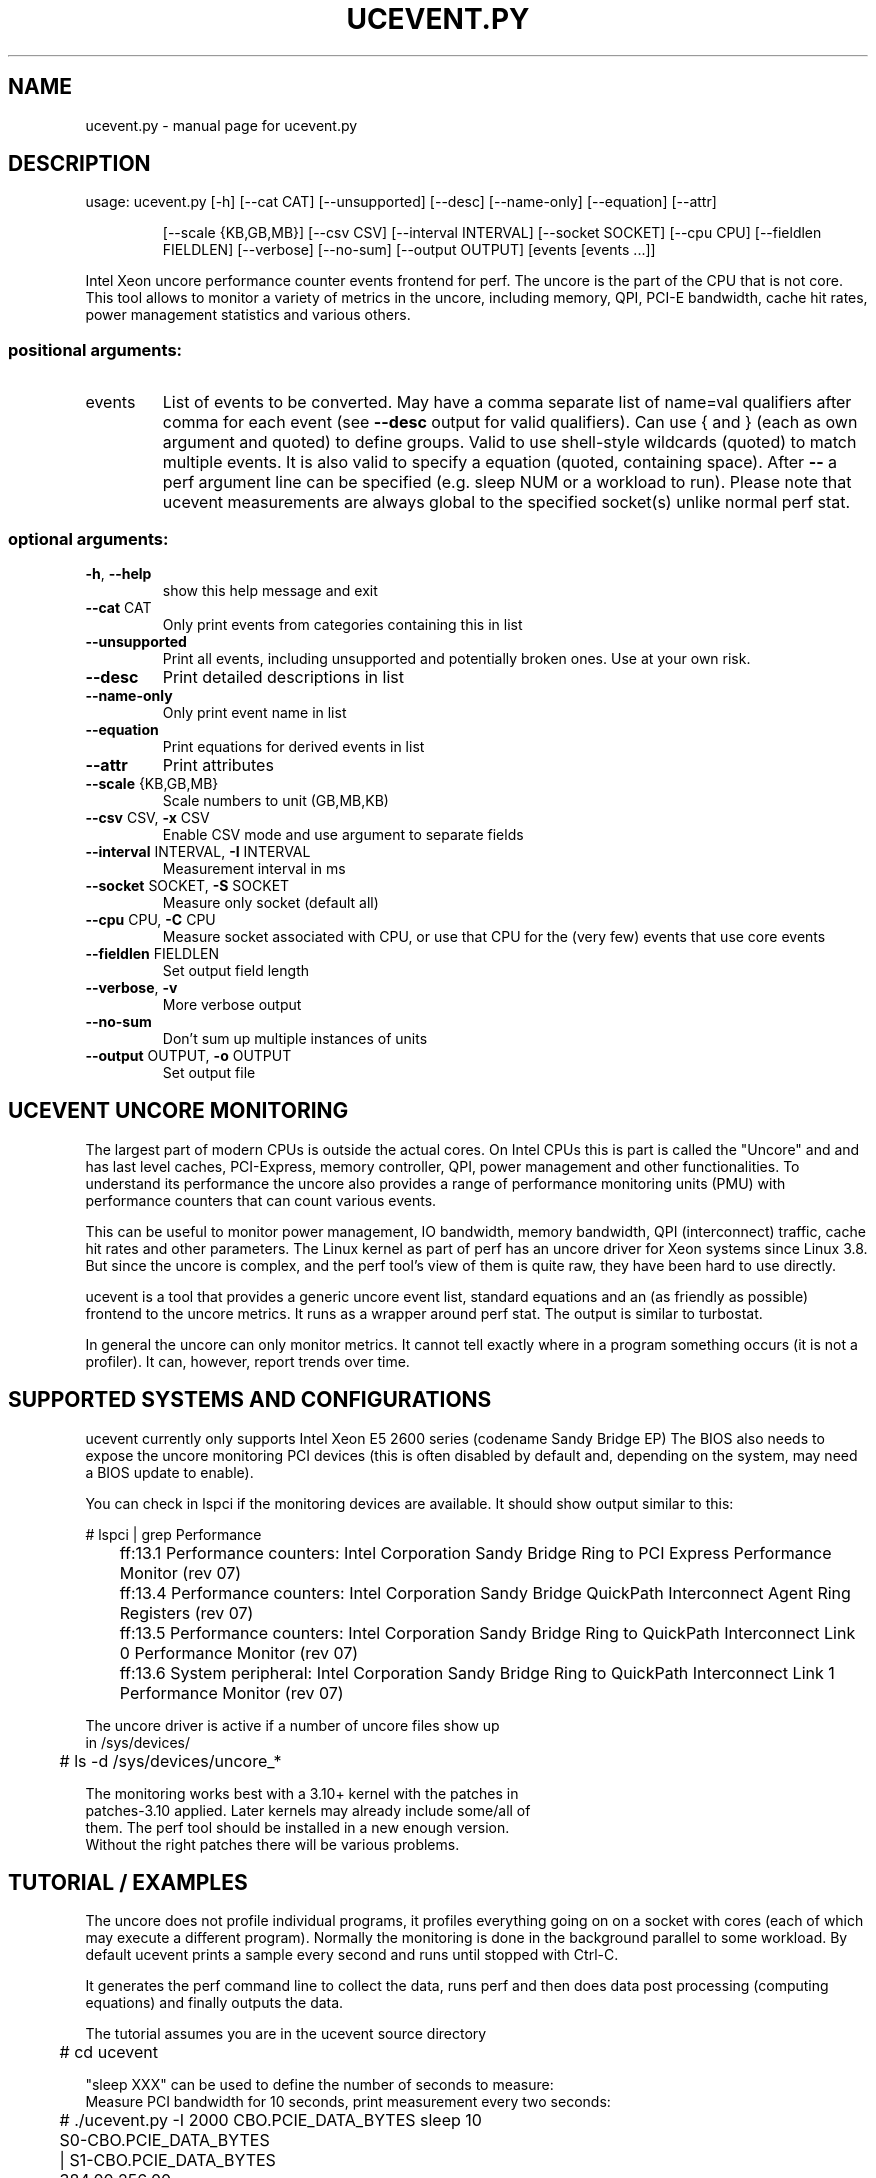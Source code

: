 .\" DO NOT MODIFY THIS FILE!  It was generated by help2man 1.40.10.
.TH UCEVENT.PY "1" "July 2013" "ucevent.py  " "User Commands"
.SH NAME
ucevent.py \- manual page for ucevent.py  
.SH DESCRIPTION
usage: ucevent.py [\-h] [\-\-cat CAT] [\-\-unsupported] [\-\-desc] [\-\-name\-only] [\-\-equation] [\-\-attr]
.IP
[\-\-scale {KB,GB,MB}] [\-\-csv CSV] [\-\-interval INTERVAL] [\-\-socket SOCKET] [\-\-cpu CPU]
[\-\-fieldlen FIELDLEN] [\-\-verbose] [\-\-no\-sum] [\-\-output OUTPUT]
[events [events ...]]
.PP
Intel Xeon uncore performance counter events frontend for perf. The uncore is the part of the CPU that
is not core. This tool allows to monitor a variety of metrics in the uncore, including memory, QPI,
PCI\-E bandwidth, cache hit rates, power management statistics and various others.
.SS "positional arguments:"
.TP
events
List of events to be converted. May have a comma separate list of name=val
qualifiers after comma for each event (see \fB\-\-desc\fR output for valid qualifiers).
Can use { and } (each as own argument and quoted) to define groups. Valid to
use shell\-style wildcards (quoted) to match multiple events. It is also valid
to specify a equation (quoted, containing space). After \fB\-\-\fR a perf argument line
can be specified (e.g. sleep NUM or a workload to run). Please note that
ucevent measurements are always global to the specified socket(s) unlike normal
perf stat.
.SS "optional arguments:"
.TP
\fB\-h\fR, \fB\-\-help\fR
show this help message and exit
.TP
\fB\-\-cat\fR CAT
Only print events from categories containing this in list
.TP
\fB\-\-unsupported\fR
Print all events, including unsupported and potentially broken ones. Use at
your own risk.
.TP
\fB\-\-desc\fR
Print detailed descriptions in list
.TP
\fB\-\-name\-only\fR
Only print event name in list
.TP
\fB\-\-equation\fR
Print equations for derived events in list
.TP
\fB\-\-attr\fR
Print attributes
.TP
\fB\-\-scale\fR {KB,GB,MB}
Scale numbers to unit (GB,MB,KB)
.TP
\fB\-\-csv\fR CSV, \fB\-x\fR CSV
Enable CSV mode and use argument to separate fields
.TP
\fB\-\-interval\fR INTERVAL, \fB\-I\fR INTERVAL
Measurement interval in ms
.TP
\fB\-\-socket\fR SOCKET, \fB\-S\fR SOCKET
Measure only socket (default all)
.TP
\fB\-\-cpu\fR CPU, \fB\-C\fR CPU
Measure socket associated with CPU, or use that CPU for the (very few) events
that use core events
.TP
\fB\-\-fieldlen\fR FIELDLEN
Set output field length
.TP
\fB\-\-verbose\fR, \fB\-v\fR
More verbose output
.TP
\fB\-\-no\-sum\fR
Don't sum up multiple instances of units
.TP
\fB\-\-output\fR OUTPUT, \fB\-o\fR OUTPUT
Set output file
.SH "UCEVENT UNCORE MONITORING"
.PP
The largest part of modern CPUs is outside the actual cores.
On Intel CPUs this is part is called the "Uncore" and and has last
level caches, PCI-Express, memory controller, QPI, power management
and other functionalities. To understand its performance the uncore
also provides a range of performance monitoring units (PMU) with
performance counters that can count various events.
.PP
This can be useful to monitor power management, IO bandwidth, memory
bandwidth, QPI (interconnect) traffic, cache hit rates and other parameters.
The Linux kernel as part of perf has an uncore driver for Xeon
systems since Linux 3.8.  But since the uncore is complex, and the perf tool's
view of them is quite raw, they have been hard to use directly.
.PP
ucevent is a tool that provides a generic uncore event list, standard
equations and an (as friendly as possible) frontend to the uncore
metrics. It runs as a wrapper around perf stat. The output is similar
to turbostat.
.PP
In general the uncore can only monitor metrics. It cannot tell exactly
where in a program something occurs (it is not a profiler). It can, however,
report trends over time.
.PP
.SH "SUPPORTED SYSTEMS AND CONFIGURATIONS"
.PP
ucevent currently only supports Intel Xeon E5 2600 series (codename Sandy
Bridge EP) The BIOS also needs to expose the uncore monitoring PCI
devices (this is often disabled by default and, depending on the
system, may need a BIOS update to enable).
.PP
You can check in lspci if the monitoring devices are available. It
should show output similar to this:
.PP
.nf
.sp
	# lspci | grep Performance
	ff:13.1 Performance counters: Intel Corporation Sandy Bridge Ring to PCI Express Performance Monitor (rev 07)
	ff:13.4 Performance counters: Intel Corporation Sandy Bridge QuickPath Interconnect Agent Ring Registers (rev 07)
	ff:13.5 Performance counters: Intel Corporation Sandy Bridge Ring to QuickPath Interconnect Link 0 Performance Monitor (rev 07)
	ff:13.6 System peripheral: Intel Corporation Sandy Bridge Ring to QuickPath Interconnect Link 1 Performance Monitor (rev 07)
.PP
The uncore driver is active if a number of uncore files show up
in /sys/devices/
.PP
.nf
.sp
	# ls -d /sys/devices/uncore_*
.PP
The monitoring works best with a 3.10+ kernel with the patches in
patches-3.10 applied. Later kernels may already include some/all of
them.  The perf tool should be installed in a new enough version.
Without the right patches there will be various problems.
.PP
.SH "TUTORIAL / EXAMPLES"
.PP
The uncore does not profile individual programs, it profiles
everything going on on a socket with cores (each of which may execute
a different program).  Normally the monitoring is done in the
background parallel to some workload.  By default ucevent prints a
sample every second and runs until stopped with Ctrl-C.
.PP
It generates the perf command line to collect the data, runs perf
and then does data post processing (computing equations) and finally
outputs the data.
.PP
The tutorial assumes you are in the ucevent source directory
.PP
.nf
.sp
	# cd ucevent
.PP
"sleep XXX" can be used to define the number of seconds to measure:
Measure PCI bandwidth for 10 seconds, print measurement every two seconds:
.PP
.nf
.sp
	# ./ucevent.py -I 2000  CBO.PCIE_DATA_BYTES sleep 10
	S0-CBO.PCIE_DATA_BYTES
	|      S1-CBO.PCIE_DATA_BYTES
	384.00 256.00
	0.00   256.00
	0.00   0.00
	0.00   0.00
.PP
The data is output separately for each CPU socket.
.PP
As you can see this is a fairly idle system. If we generate some PCI-E
traffic (for example an ping -f -s1400 to a neighboring system), it looks more like
.PP
.nf
.sp
	S0-CBO.PCIE_DATA_BYTES
	|             S1-CBO.PCIE_DATA_BYTES
	15,369,344.00 0.00
	15,587,904.00 0.00
	15,577,408.00 0.00
	14,942,336.00 0.00
.PP
As you can see the ping was on socket 0, while the PCI-E on socket 1
is still idle.  ping -f is a fairly drastic way to generate load: make
sure the owner of the other system and the network concur.  There is
currently no way to limit the data to specific PCI devices.
.PP
Alternatively a program can be also run from ucevent and measure while
the program runs.  However again it is important to keep it mind it
will profile the whole sockets specified unlike normal perf stat.
.PP
This example shows the number of DIMM page misses in the DDR memory controller.
This can be a fairly important metric, as it affects memory latency significantly.
.PP
.nf
.sp
	# ./ucevent.py iMC.PCT_REQUESTS_PAGE_MISS my-workload
.PP
Only specific sockets can be measured. In this case it can help
to bind a workload to that socket. Note that a socket in ucevent
is not always the same as a node, but it often is.
.PP
.nf
.sp
	# ./ucevent.py -v --socket 0 iMC.PCT_REQUESTS_PAGE_HIT numactl --cpunodebind=0 workload
	Expression 1 - (PCT_REQUESTS_PAGE_EMPTY + PCT_REQUESTS_PAGE_MISS)
	Events: iMC.PCT_REQUESTS_PAGE_HIT
	perf stat -e '{uncore_imc_0/event=0x1/, ... lots of events ...  }' -I1000 -x, -C0 ...
	iMC0.PCT_REQUESTS_PAGE_HIT
	|      iMC1.PCT_REQUESTS_PAGE_HIT
	|      |      iMC2.PCT_REQUESTS_PAGE_HIT
	|      |      |      iMC3.PCT_REQUESTS_PAGE_HIT
	9.09   49.33  10.71  8.60
.PP
Here we measure the percentage of DIMM page hits.
This also specifies verbose mode, so you can see the generated perf command line
and some more information.
.PP
List derived (higher level) available metrics that can be measured
(this is a subset of the full list)
.PP
.nf
.sp
	# ./ucevent.py
	...
	CBO CACHE Events
	  CBO.LLC_DRD_MISS_PCT           LLC DRD Miss Ratio
	  CBO.MEM_WB_BYTES               Memory Writebacks
        ...
.fi
.PP
List all PCU (Power Management Control Unit) events with description
.PP
.nf
.sp
	# ./ucevent.py --desc --unsupported --cat PCU
.PP
Display the memory read and write bandwidth
.PP
.nf
.sp
	# ./ucevent.py  --scale GB iMC.MEM_BW_WRITES iMC.MEM_BW_READS
.PP
"--scale GB" scales the metric to GB/s. The values are printed every second
(can be changed with -I)
.PP
Display the QPI bandwidth and PCI-e bandwidth on socket 0 in GB/s This
system has four memory controllers per socket, which are accounted
separately
.PP
.nf
.sp
	# ./ucevent.py -S0 "QPI_LL.DATA_FROM_QPI / GB" "CBO.PCIE_DATA_BYTES / GB"
        ...
.fi
        iMC.MEM_BW_WRITES / GB
.nf
.sp
	|     iMC.MEM_BW_WRITES / GB
	|     |     iMC.MEM_BW_WRITES / GB
	|     |     |     iMC.MEM_BW_WRITES / GB
	|     |     |     |     iMC.MEM_BW_WRITES / GB
	|     |     |     |     |     iMC.MEM_BW_WRITES / GB
	|     |     |     |     |     |     iMC.MEM_BW_WRITES / GB
	|     |     |     |     |     |     |     iMC.MEM_BW_WRITES / GB
	0.30  0.29  0.30  0.29  0.37  0.37  0.40  0.38
	0.34  0.33  0.35  0.33  0.43  0.44  0.47  0.45
	0.32  0.31  0.32  0.31  0.42  0.42  0.45  0.43
.PP
Display the percentage of time the uncore was running higher than
2.0Ghz and higher than 3.0Ghz.  The filter uses a multiplier of
100. Make sure to use the right filter for the right band.  Upto 4
bands are possible.
.PP
.nf
.sp
	# ./ucevent.py PCU.PCT_FREQ_BAND0,filter_band0=20 PCU.PCT_FREQ_BAND1,filter_band1=30
.PP
The parameter after the comma is a qualifier. --desc will output the
possible qualifiers / filters for an event.  Some qualifier combinations may
be non-sensical, the documentation will usually list the useful ones.
.PP
List the percentage of time the memory controllers spent in
self-refresh mode. Output the data in CSV mode to a file without any
extra output.
.PP
.nf
.sp
	# ./ucevent.py -o out.csv -x, iMC.PCT_CYCLES_SELF_REFRESH
.PP
Plot the data using R
.PP
.nf
.sp
	# R
	...
	> x <- read.csv("out.csv")
	> summary(x)
	> plot(x$iMC.PCT_CYCLES_SELF_REFRESH, type="o")
.PP
Plot the data in a web browser using [dygraphs](http://dygraphs.com/)
.PP
.nf
.sp
	# mkdir web
	# cp dygraph-out.html web/index.html
	# cp out.csv web
	# cd web
 	# python -m SimpleHTTPServer
.fi
.nf
.sp
	... point web browser at localhost:8000 ...
.PP
Note that dygraphs only works when the page is served through a HTTP
server, not directly through the file system. Also some firewall
settings may prevent serve, in this case copy the web directory to a
HTTP server directory to view it there.
.PP
List how much of the time each socket's frequency is thermally limited
.PP
.nf
.sp
	# ./ucevent.py PCU.PCT_FREQ_THERMAL_LTD
.PP
Using ucevent as non root (insecure). Run as root once:
.PP
.nf
.sp
	# sudo sysctl -w kernel.perf_event_paranoid=-1
.PP
.SH ATTRIBUTES
.PP
Individual events have additional attributes. These can be specified
after the event separated with comma.
.PP
.nf
.sp
	# ucevent PCU.PCT_FREQ_BAND0,filter_band0=20
.PP
ucevent --desc will list the available qualifiers for each event. Note
that many qualifier combinations are not useful. The description in
"--desc" usually mentions the useful qualifiers.
.PP
Qualifiers can be also used with derived events, but there are some
limitations. The qualifier will always apply to all events used in the
derived event, which can result in some non-working combinations.
.PP
The qualifier displayed in "Filter" usually correspond to the filters
discussed in the description.
.PP
.SH "GROUPING, EVENT SCHEDULING AND MEASUREMENT INACCURACY"
.PP
The uncore contains different units (Power Control Unit, QPI, Memory
Controller etc.). These are also sometimes called boxes.  Each unit
can have multiple instances (for example each CPU core has its own CBO
last level cache slice). For more details please see the uncore
manual for the CPU in the references.
.PP
Each system can have multiple uncores for each
CPU socket. The individual uncore units have their performance
monitoring counters. Typically they have 4 counters, and some
additional filter registers.  There are also some additional restrictions.
.PP
ucevent works by programming different events for each of these
counters. When the output requires more than 4 counters (or runs
into the additional restrictions) for a given unit, or some filter register
is oversubscribed, the perf driver code has to multiplex the measurement.
.PP
Perf will then periodically switch to a different set of events during the
measurement period.
.PP
Many metrics are actually multiple events in a equation (for example a
ratio to the clock ticks get percent, see --equation output). When the
different terms of a equation are not monitored in the same time slice
this can add large errors. This is a common cause for "impossible results",
like percentages being larger than 100% or negative results.
.PP
There is the concept of "groups", that is events that always run
together. A group can be manually specified by using '{' and '}' as
arguments to ucevent.
.PP
.nf
.sp
	# ucevent '{' iMC.MEM_BW_WRITES iMC.MEM_BW_WRITES_TOTAL '}'
.PP
Some metrics cannot be run in a group, as they need more counters or
filters thnt are available at the same time by the monitoring units.
In this case putting them in a group will cause "#NC" (not counted) or
"#NS" (not supported) errors.
.PP
ucevent by default puts derived metrics and user equations into groups
of their own if they fit and there is no user specified
group. It currently cannot create groups automatically for some units
(primarily CBOX) Different events or equations on the command line can still run
at different time, unless explicit groups are specified. This may
cause visible inaccuracies when different columns are compared.
.PP
Also due to perf limitations some valid groups don't run.
.PP
.B  In general avoiding multiplexing will yield the best results
.PP
Some useful metrics require multiplexing though. When the automatic
grouping is not accurate enough the user should specific explicit groups.
.PP
Multiplexing works best when the workload is very "steady", and does not fluctuate much.
.PP
The multiplexing frequency can be configured in sysfs. For example to switch
to 10ms
.PP
.nf
.sp
	echo 10 > /sys/devices/uncore_name/perf_event_mux_interval_ms
.PP
The default is 4ms. Different multiplexing values may affect the results.
.PP
(Kernel before 3.11 or 3.10 with the included patches not applied, did not have
this setting, and had other multiplexing problems)
.PP
Another side effect of multiplexing is that it causes wakeups of one
core per socket at the multiplexing frequency.  This can disturb
power measurements.  If that is a problem decrease the
multiplexing frequency or avoid multiplexing.
.PP
.SH "UNIT SUMMING"
.PP
When there are multiple instances of a unit in a socket ucevent sums up
the individual instances by default (with some exceptions).
This can be disabled with the --no-sum option. This is primarily for
the cache slices (CBO), of which there is one for each core.
.PP
.SH EQUATIONS
.PP
Equations can be specified on the command line. They should contain a
(quoted) space or () so that the parser can detect them.
.PP
The equations are particularly useful to scale BYTES metrics to more easily readable units.
.PP
.nf
.sp
	ucevent.py "CBO.MEM_WB_BYTES / KB"
.PP
Available predefined units are GIGA, MEGA, KILO (10^x) and GB, MB, KB (2^(10x))
.PP
Some units have multiple instances, which ucevents automatically expands. When referencing
such multi-instance units in a equation, only events in the same unit can be referenced.
Wildcards are also not allowed in equations.
.PP
.SH "POST PROCESSING DATA"
.PP
The easiest way is to enable the CSV output mode (with -x,)
and redirect the output to a file (-o file) Other separators can be also specified.
The output is normalized and can be directly processed with gnuplot, spreadsheets, R etc.
.PP
.SH "ERROR DISPLAY"
.PP
perf may fail to measure a counter (for example if the group is not schedulable)
or ucevent may fail to compute a value. In this case it shows spreadsheet style
'#' errors. When you see a string of such errors they were summed up from multiple
measurements.
.PP
Current errors:
.PP
.TP
#NS: Not supported. perf was not able to measure the event.
.TP
#NC: Not counted. perf was not able to schedule the event.
.TP
#NA: Not available. Value missing in perf output.
.TP
#EVAL: ucevent failed to evaluate an equation
.PP
Division by zero is silently turned into 0, as that is somewhat common.
.PP
.SH REFERENCES
.PP
http://www.intel.com/content/dam/www/public/us/en/documents/design-guides/xeon-e5-2600-uncore-guide.pdf Xeon E5 2600 series uncore guide 
.PP
